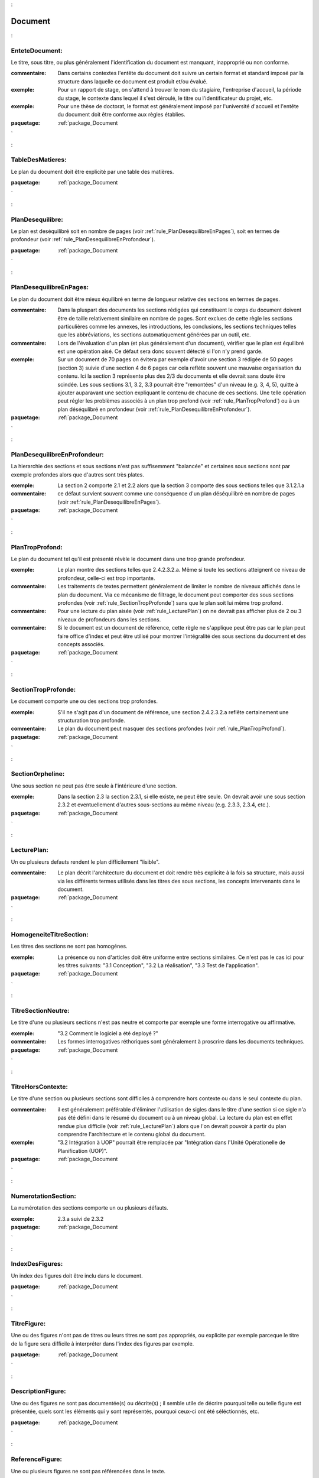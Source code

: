 

.. _package_Document:

Document
================================================================================

.. _rule_EnteteDocument::

EnteteDocument:
--------------------------------------------------------------------------------

Le titre, sous titre, ou plus généralement l'identification du document est manquant, inapproprié ou non conforme.

:commentaire:  Dans certains contextes l'entête du document doit suivre un certain format et standard imposé par la structure dans laquelle ce document est produit et/ou évalué.

:exemple:  Pour un rapport de stage, on s'attend à trouver le nom du stagiaire, l'entreprise d'accueil, la période du stage, le contexte dans lequel il s'est déroulé, le titre ou l'identificateur du projet, etc. 

:exemple:  Pour une thèse de doctorat, le format est généralement imposé par l'université d'accueil et l'entête du document doit être conforme aux règles établies. 







:paquetage: :ref:`package_Document`  

.. _rule_TableDesMatieres::

TableDesMatieres:
--------------------------------------------------------------------------------

Le plan du document doit être explicité par une table des matières.



:paquetage: :ref:`package_Document`  

.. _rule_PlanDesequilibre::

PlanDesequilibre:
--------------------------------------------------------------------------------

Le plan est deséquilibré soit en nombre de pages (voir :ref:`rule_PlanDesequilibreEnPages`), soit en termes de profondeur (voir :ref:`rule_PlanDesequilibreEnProfondeur`).



:paquetage: :ref:`package_Document`  

.. _rule_PlanDesequilibreEnPages::

PlanDesequilibreEnPages:
--------------------------------------------------------------------------------

Le plan du document doit être mieux équilibré en terme de longueur relative des sections en termes de pages. 

:commentaire:  Dans la pluspart des documents les sections rédigées qui constituent le corps du document doivent être de taille relativement similaire en nombre de pages. Sont exclues de cette règle les sections particulières comme les annexes, les introductions, les conclusions, les sections techniques telles que les abbréviations, les sections automatiquement générées par un outil, etc.

:commentaire:  Lors de l'évaluation d'un plan (et plus généralement d'un document), vérifier que le plan est équilibré est une opération aisé. Ce défaut sera donc souvent détecté si l'on n'y prend garde.

:exemple:  Sur un document de 70 pages on évitera par exemple d'avoir une section 3 rédigée de 50 pages (section 3) suivie d'une section 4 de 6 pages car cela refléte souvent une mauvaise organisation du contenu. Ici la section 3 représente plus des 2/3 du documents et elle devrait sans doute être scindée. Les sous sections 3.1, 3.2, 3.3 pourrait être "remontées" d'un niveau (e.g. 3, 4, 5), quitte à ajouter auparavant une section expliquant le contenu de chacune de ces sections. Une telle opération peut régler les problèmes associés à un plan trop profond (voir :ref:`rule_PlanTropProfond`) ou à un plan déséqulibré en profondeur (voir :ref:`rule_PlanDesequilibreEnProfondeur`).



:paquetage: :ref:`package_Document`  

.. _rule_PlanDesequilibreEnProfondeur::

PlanDesequilibreEnProfondeur:
--------------------------------------------------------------------------------

La hierarchie des sections et sous sections n'est pas suffisemment "balancée" et certaines sous sections sont par exemple profondes alors que d'autres sont très plates.

:exemple:  La section 2 comporte 2.1 et 2.2 alors que la section 3 comporte des sous sections telles que 3.1.2.1.a 

:commentaire:  ce défaut survient souvent comme une conséquence d'un plan déséquilibré en nombre de pages (voir :ref:`rule_PlanDesequilibreEnPages`).



:paquetage: :ref:`package_Document`  

.. _rule_PlanTropProfond::

PlanTropProfond:
--------------------------------------------------------------------------------

Le plan du document tel qu'il est présenté révèle le document dans une trop grande profondeur.

:exemple:  Le plan montre des sections telles que 2.4.2.3.2.a. Même si toute les sections atteignent ce niveau de profondeur, celle-ci est trop importante. 

:commentaire:  Les traitements de textes permettent généralement de limiter le nombre de niveaux affichés dans le plan du document. Via ce mécanisme de filtrage, le document peut comporter des sous sections profondes (voir :ref:`rule_SectionTropProfonde`) sans que le plan soit lui même trop profond. 

:commentaire:  Pour une lecture du plan aisée (voir :ref:`rule_LecturePlan`) on ne devrait pas afficher plus de 2 ou 3 niveaux de profondeurs dans les sections. 

:commentaire:  Si le document est un document de référence, cette règle ne s'applique peut être pas car le plan peut faire office d'index et peut être utilisé pour montrer l'intégralité des sous sections du document et des concepts associés.



:paquetage: :ref:`package_Document`  

.. _rule_SectionTropProfonde::

SectionTropProfonde:
--------------------------------------------------------------------------------

Le document comporte une ou des sections trop profondes.

:exemple:  S'il ne s'agit pas d'un document de référence, une section 2.4.2.3.2.a reflête certainement une structuration trop profonde.

:commentaire:  Le plan du document peut masquer des sections profondes (voir :ref:`rule_PlanTropProfond`).



:paquetage: :ref:`package_Document`  

.. _rule_SectionOrpheline::

SectionOrpheline:
--------------------------------------------------------------------------------

Une sous section ne peut pas être seule à l'intérieure d'une section.

:exemple:  Dans la section 2.3 la section 2.3.1, si elle existe, ne peut être seule. On devrait avoir une sous section 2.3.2 et eventuellement d'autres sous-sections au même niveau (e.g. 2.3.3, 2.3.4, etc.).



:paquetage: :ref:`package_Document`  

.. _rule_LecturePlan::

LecturePlan:
--------------------------------------------------------------------------------

Un ou plusieurs defauts rendent le plan difficilement "lisible".

:commentaire:  Le plan décrit l'architecture du document et doit rendre très explicite à la fois sa structure, mais aussi via les différents termes utilisés dans les titres des sous sections, les concepts intervenants dans le document.



:paquetage: :ref:`package_Document`  

.. _rule_HomogeneiteTitreSection::

HomogeneiteTitreSection:
--------------------------------------------------------------------------------

Les titres des sections ne sont pas homogénes.

:exemple:  La présence ou non d'articles doit être uniforme entre sections similaires. Ce n'est pas le cas ici pour les titres suivants: "3.1 Conception", "3.2 La réalisation", "3.3 Test de l'application". 



:paquetage: :ref:`package_Document`  

.. _rule_TitreSectionNeutre::

TitreSectionNeutre:
--------------------------------------------------------------------------------

Le titre d'une ou plusieurs sections n'est pas neutre et comporte par exemple une forme interrogative ou affirmative.

:exemple:  "3.2 Comment le logiciel a été deployé ?"

:commentaire:  Les formes interrogatives réthoriques sont généralement à proscrire dans les documents techniques. 



:paquetage: :ref:`package_Document`  

.. _rule_TitreHorsContexte::

TitreHorsContexte:
--------------------------------------------------------------------------------

Le titre d'une section ou plusieurs sections sont difficiles à comprendre hors contexte ou dans le seul contexte du plan.

:commentaire:  il est généralement préférable d'éliminer l'utilisation de sigles dans le titre d'une section si ce sigle n'a pas été défini dans le résumé du document ou à un niveau global. La lecture du plan est en effet rendue plus difficile (voir :ref:`rule_LecturePlan`) alors que l'on devrait pouvoir à partir du plan comprendre l'architecture et le contenu global du document.

:exemple:  "3.2 Intégration à UOP" pourrait être remplacée par "Intégration dans l'Unité Opérationelle de Planification (UOP)".



:paquetage: :ref:`package_Document`  

.. _rule_NumerotationSection::

NumerotationSection:
--------------------------------------------------------------------------------

La numérotation des sections comporte un ou plusieurs défauts.

:exemple:  2.3.a suivi de 2.3.2







:paquetage: :ref:`package_Document`  

.. _rule_IndexDesFigures::

IndexDesFigures:
--------------------------------------------------------------------------------

Un index des figures doit être inclu dans le document.



:paquetage: :ref:`package_Document`  

.. _rule_TitreFigure::

TitreFigure:
--------------------------------------------------------------------------------

Une ou des figures n'ont pas de titres ou leurs titres ne sont pas appropriés, ou explicite par exemple parceque le titre de la figure sera difficile à interpréter dans l'index des figures par exemple.



:paquetage: :ref:`package_Document`  

.. _rule_DescriptionFigure::

DescriptionFigure:
--------------------------------------------------------------------------------

Une ou des figures ne sont pas documentée(s) ou décrite(s) ; il semble utile de décrire pourquoi telle ou telle figure est présentée, quels sont les éléments qui y sont représentés, pourquoi ceux-ci ont été séléctionnés, etc.



:paquetage: :ref:`package_Document`  

.. _rule_ReferenceFigure::

ReferenceFigure:
--------------------------------------------------------------------------------

Une ou plusieurs figures ne sont pas référencées dans le texte.



:paquetage: :ref:`package_Document`  

.. _rule_LegendeFigure::

LegendeFigure:
--------------------------------------------------------------------------------

Les symboles ou conventions utilisées dans la où les figures ne sont pas explicités et une légende pourrait remédier à ce problème, ou si une légende est présente celle-ci n'est pas adéquate ou complète.



:paquetage: :ref:`package_Document`  

.. _rule_TailleFigure::

TailleFigure:
--------------------------------------------------------------------------------

Certains éléments de la figure sont inadaptés et sont soit trop gros, soit trop petits, nuisant ainsi à la lisibilité de la figure.



:paquetage: :ref:`package_Document`  

.. _rule_ResolutionFigure::

ResolutionFigure:
--------------------------------------------------------------------------------

La résolution de l'image ou de la figure n'est pas satisfaisante.



:paquetage: :ref:`package_Document`  

.. _rule_IndexDesTables::

IndexDesTables:
--------------------------------------------------------------------------------

Un index des tables doit être inclu dans le document.









:paquetage: :ref:`package_Document`  
